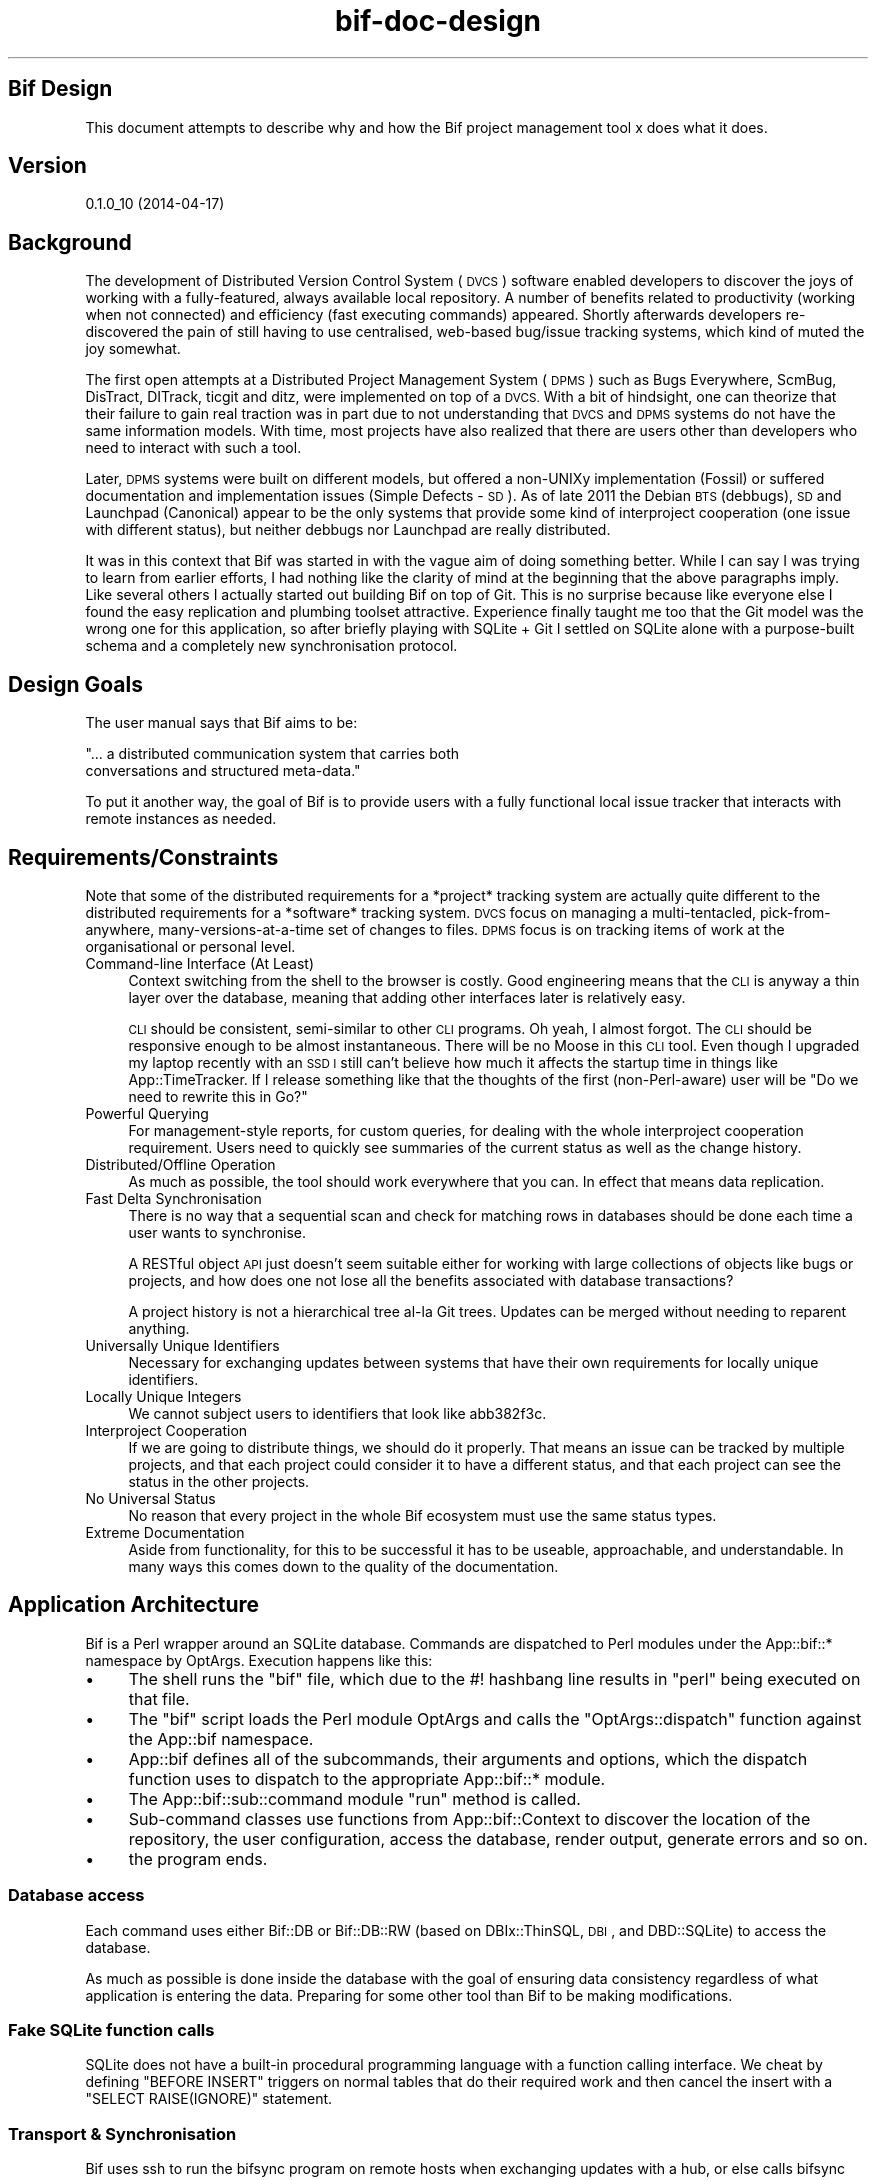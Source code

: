 .\" Automatically generated by Pod::Man 2.27 (Pod::Simple 3.28)
.\"
.\" Standard preamble:
.\" ========================================================================
.de Sp \" Vertical space (when we can't use .PP)
.if t .sp .5v
.if n .sp
..
.de Vb \" Begin verbatim text
.ft CW
.nf
.ne \\$1
..
.de Ve \" End verbatim text
.ft R
.fi
..
.\" Set up some character translations and predefined strings.  \*(-- will
.\" give an unbreakable dash, \*(PI will give pi, \*(L" will give a left
.\" double quote, and \*(R" will give a right double quote.  \*(C+ will
.\" give a nicer C++.  Capital omega is used to do unbreakable dashes and
.\" therefore won't be available.  \*(C` and \*(C' expand to `' in nroff,
.\" nothing in troff, for use with C<>.
.tr \(*W-
.ds C+ C\v'-.1v'\h'-1p'\s-2+\h'-1p'+\s0\v'.1v'\h'-1p'
.ie n \{\
.    ds -- \(*W-
.    ds PI pi
.    if (\n(.H=4u)&(1m=24u) .ds -- \(*W\h'-12u'\(*W\h'-12u'-\" diablo 10 pitch
.    if (\n(.H=4u)&(1m=20u) .ds -- \(*W\h'-12u'\(*W\h'-8u'-\"  diablo 12 pitch
.    ds L" ""
.    ds R" ""
.    ds C` ""
.    ds C' ""
'br\}
.el\{\
.    ds -- \|\(em\|
.    ds PI \(*p
.    ds L" ``
.    ds R" ''
.    ds C`
.    ds C'
'br\}
.\"
.\" Escape single quotes in literal strings from groff's Unicode transform.
.ie \n(.g .ds Aq \(aq
.el       .ds Aq '
.\"
.\" If the F register is turned on, we'll generate index entries on stderr for
.\" titles (.TH), headers (.SH), subsections (.SS), items (.Ip), and index
.\" entries marked with X<> in POD.  Of course, you'll have to process the
.\" output yourself in some meaningful fashion.
.\"
.\" Avoid warning from groff about undefined register 'F'.
.de IX
..
.nr rF 0
.if \n(.g .if rF .nr rF 1
.if (\n(rF:(\n(.g==0)) \{
.    if \nF \{
.        de IX
.        tm Index:\\$1\t\\n%\t"\\$2"
..
.        if !\nF==2 \{
.            nr % 0
.            nr F 2
.        \}
.    \}
.\}
.rr rF
.\"
.\" Accent mark definitions (@(#)ms.acc 1.5 88/02/08 SMI; from UCB 4.2).
.\" Fear.  Run.  Save yourself.  No user-serviceable parts.
.    \" fudge factors for nroff and troff
.if n \{\
.    ds #H 0
.    ds #V .8m
.    ds #F .3m
.    ds #[ \f1
.    ds #] \fP
.\}
.if t \{\
.    ds #H ((1u-(\\\\n(.fu%2u))*.13m)
.    ds #V .6m
.    ds #F 0
.    ds #[ \&
.    ds #] \&
.\}
.    \" simple accents for nroff and troff
.if n \{\
.    ds ' \&
.    ds ` \&
.    ds ^ \&
.    ds , \&
.    ds ~ ~
.    ds /
.\}
.if t \{\
.    ds ' \\k:\h'-(\\n(.wu*8/10-\*(#H)'\'\h"|\\n:u"
.    ds ` \\k:\h'-(\\n(.wu*8/10-\*(#H)'\`\h'|\\n:u'
.    ds ^ \\k:\h'-(\\n(.wu*10/11-\*(#H)'^\h'|\\n:u'
.    ds , \\k:\h'-(\\n(.wu*8/10)',\h'|\\n:u'
.    ds ~ \\k:\h'-(\\n(.wu-\*(#H-.1m)'~\h'|\\n:u'
.    ds / \\k:\h'-(\\n(.wu*8/10-\*(#H)'\z\(sl\h'|\\n:u'
.\}
.    \" troff and (daisy-wheel) nroff accents
.ds : \\k:\h'-(\\n(.wu*8/10-\*(#H+.1m+\*(#F)'\v'-\*(#V'\z.\h'.2m+\*(#F'.\h'|\\n:u'\v'\*(#V'
.ds 8 \h'\*(#H'\(*b\h'-\*(#H'
.ds o \\k:\h'-(\\n(.wu+\w'\(de'u-\*(#H)/2u'\v'-.3n'\*(#[\z\(de\v'.3n'\h'|\\n:u'\*(#]
.ds d- \h'\*(#H'\(pd\h'-\w'~'u'\v'-.25m'\f2\(hy\fP\v'.25m'\h'-\*(#H'
.ds D- D\\k:\h'-\w'D'u'\v'-.11m'\z\(hy\v'.11m'\h'|\\n:u'
.ds th \*(#[\v'.3m'\s+1I\s-1\v'-.3m'\h'-(\w'I'u*2/3)'\s-1o\s+1\*(#]
.ds Th \*(#[\s+2I\s-2\h'-\w'I'u*3/5'\v'-.3m'o\v'.3m'\*(#]
.ds ae a\h'-(\w'a'u*4/10)'e
.ds Ae A\h'-(\w'A'u*4/10)'E
.    \" corrections for vroff
.if v .ds ~ \\k:\h'-(\\n(.wu*9/10-\*(#H)'\s-2\u~\d\s+2\h'|\\n:u'
.if v .ds ^ \\k:\h'-(\\n(.wu*10/11-\*(#H)'\v'-.4m'^\v'.4m'\h'|\\n:u'
.    \" for low resolution devices (crt and lpr)
.if \n(.H>23 .if \n(.V>19 \
\{\
.    ds : e
.    ds 8 ss
.    ds o a
.    ds d- d\h'-1'\(ga
.    ds D- D\h'-1'\(hy
.    ds th \o'bp'
.    ds Th \o'LP'
.    ds ae ae
.    ds Ae AE
.\}
.rm #[ #] #H #V #F C
.\" ========================================================================
.\"
.IX Title "bif-doc-design 3"
.TH bif-doc-design 3 "2014-04-17" "perl v5.18.1" "User Contributed Perl Documentation"
.\" For nroff, turn off justification.  Always turn off hyphenation; it makes
.\" way too many mistakes in technical documents.
.if n .ad l
.nh
.SH "Bif Design"
.IX Header "Bif Design"
This document attempts to describe why and how the Bif project
management tool x does what it does.
.SH "Version"
.IX Header "Version"
0.1.0_10 (2014\-04\-17)
.SH "Background"
.IX Header "Background"
The development of Distributed Version Control System (\s-1DVCS\s0) software
enabled developers to discover the joys of working with a
fully-featured, always available local repository.  A number of
benefits related to productivity (working when not connected) and
efficiency (fast executing commands) appeared.  Shortly afterwards
developers re-discovered the pain of still having to use centralised,
web-based bug/issue tracking systems, which kind of muted the joy
somewhat.
.PP
The first open attempts at a Distributed Project Management System
(\s-1DPMS\s0) such as Bugs Everywhere, ScmBug, DisTract, DITrack, ticgit and
ditz, were implemented on top of a \s-1DVCS. \s0 With a bit of hindsight, one
can theorize that their failure to gain real traction was in part due
to not understanding that \s-1DVCS\s0 and \s-1DPMS\s0 systems do not have the same
information models. With time, most projects have also realized that
there are users other than developers who need to interact with such a
tool.
.PP
Later, \s-1DPMS\s0 systems were built on different models, but offered a
non-UNIXy implementation (Fossil) or suffered documentation and
implementation issues (Simple Defects \- \s-1SD\s0). As of late 2011 the Debian
\&\s-1BTS \s0(debbugs), \s-1SD\s0 and Launchpad (Canonical) appear to be the only
systems that provide some kind of interproject cooperation (one issue
with different status), but neither debbugs nor Launchpad are really
distributed.
.PP
It was in this context that Bif was started in with the vague aim of
doing something better. While I can say I was trying to learn from
earlier efforts, I had nothing like the clarity of mind at the
beginning that the above paragraphs imply.  Like several others I
actually started out building Bif on top of Git. This is no surprise
because like everyone else I found the easy replication and plumbing
toolset attractive.  Experience finally taught me too that the Git
model was the wrong one for this application, so after briefly playing
with SQLite + Git I settled on SQLite alone with a purpose-built schema
and a completely new synchronisation protocol.
.SH "Design Goals"
.IX Header "Design Goals"
The user manual says that Bif aims to be:
.PP
.Vb 2
\&    "... a distributed communication system that carries both
\&    conversations and structured meta\-data."
.Ve
.PP
To put it another way, the goal of Bif is to provide users with a fully
functional local issue tracker that interacts with remote instances as
needed.
.SH "Requirements/Constraints"
.IX Header "Requirements/Constraints"
Note that some of the distributed requirements for a *project* tracking
system are actually quite different to the distributed requirements for
a *software* tracking system. \s-1DVCS\s0 focus on managing a multi-tentacled,
pick-from-anywhere, many-versions-at-a-time set of changes to files.
\&\s-1DPMS\s0 focus is on tracking items of work at the organisational or
personal level.
.IP "Command-line Interface (At Least)" 4
.IX Item "Command-line Interface (At Least)"
Context switching from the shell to the browser is costly. Good
engineering means that the \s-1CLI\s0 is anyway a thin layer over the
database, meaning that adding other interfaces later is relatively
easy.
.Sp
\&\s-1CLI\s0 should be consistent, semi-similar to other \s-1CLI\s0 programs.  Oh yeah,
I almost forgot. The \s-1CLI\s0 should be responsive enough to be almost
instantaneous. There will be no Moose in this \s-1CLI\s0 tool. Even though I
upgraded my laptop recently with an \s-1SSD I\s0 still can't believe how much
it affects the startup time in things like App::TimeTracker.  If I
release something like that the thoughts of the first (non-Perl-aware)
user will be \*(L"Do we need to rewrite this in Go?\*(R"
.IP "Powerful Querying" 4
.IX Item "Powerful Querying"
For management-style reports, for custom queries, for dealing with the
whole interproject cooperation requirement. Users need to quickly see
summaries of the current status as well as the change history.
.IP "Distributed/Offline Operation" 4
.IX Item "Distributed/Offline Operation"
As much as possible, the tool should work everywhere that you can. In
effect that means data replication.
.IP "Fast Delta Synchronisation" 4
.IX Item "Fast Delta Synchronisation"
There is no way that a sequential scan and check for matching rows in
databases should be done each time a user wants to synchronise.
.Sp
A RESTful object \s-1API\s0 just doesn't seem suitable either for working with
large collections of objects like bugs or projects, and how does one
not lose all the benefits associated with database transactions?
.Sp
A project history is not a hierarchical tree al-la Git trees. Updates
can be merged without needing to reparent anything.
.IP "Universally Unique Identifiers" 4
.IX Item "Universally Unique Identifiers"
Necessary for exchanging updates between systems that have their own
requirements for locally unique identifiers.
.IP "Locally Unique Integers" 4
.IX Item "Locally Unique Integers"
We cannot subject users to identifiers that look like abb382f3c.
.IP "Interproject Cooperation" 4
.IX Item "Interproject Cooperation"
If we are going to distribute things, we should do it properly. That
means an issue can be tracked by multiple projects, and that each
project could consider it to have a different status, and that each
project can see the status in the other projects.
.IP "No Universal Status" 4
.IX Item "No Universal Status"
No reason that every project in the whole Bif ecosystem must use the
same status types.
.IP "Extreme Documentation" 4
.IX Item "Extreme Documentation"
Aside from functionality, for this to be successful it has to be
useable, approachable, and understandable. In many ways this comes down
to the quality of the documentation.
.SH "Application Architecture"
.IX Header "Application Architecture"
Bif is a Perl wrapper around an SQLite database. Commands are
dispatched to Perl modules under the App::bif::* namespace by
OptArgs. Execution happens like this:
.IP "\(bu" 4
The shell runs the \f(CW\*(C`bif\*(C'\fR file, which due to the #! hashbang
line results in \f(CW\*(C`perl\*(C'\fR being executed on that file.
.IP "\(bu" 4
The \f(CW\*(C`bif\*(C'\fR script loads the Perl module OptArgs and calls
the \f(CW\*(C`OptArgs::dispatch\*(C'\fR function against the App::bif namespace.
.IP "\(bu" 4
App::bif defines all of the subcommands, their arguments and
options, which the dispatch function uses to dispatch to the
appropriate App::bif::* module.
.IP "\(bu" 4
The App::bif::sub::command module \f(CW\*(C`run\*(C'\fR method is called.
.IP "\(bu" 4
Sub-command classes use functions from App::bif::Context to
discover the location of the repository, the user configuration, access
the database, render output, generate errors and so on.
.IP "\(bu" 4
the program ends.
.SS "Database access"
.IX Subsection "Database access"
Each command uses either Bif::DB or Bif::DB::RW (based on
DBIx::ThinSQL, \s-1DBI\s0, and DBD::SQLite) to access the database.
.PP
As much as possible is done inside the database with the goal of
ensuring data consistency regardless of what application is entering
the data. Preparing for some other tool than Bif to be making
modifications.
.SS "Fake SQLite function calls"
.IX Subsection "Fake SQLite function calls"
SQLite does not have a built-in procedural programming language with a
function calling interface. We cheat by defining \f(CW\*(C`BEFORE INSERT\*(C'\fR
triggers on normal tables that do their required work and then cancel
the insert with a \f(CW\*(C`SELECT RAISE(IGNORE)\*(C'\fR statement.
.SS "Transport & Synchronisation"
.IX Subsection "Transport & Synchronisation"
Bif uses ssh to run the bifsync program on remote hosts when
exchanging updates with a hub, or else calls bifsync directly when
exchanging updates with a local repository. Regardless, it ends up
being Bif::Client that is talking to Bif::Server, although most
of the functionality is in the parent Bif::Role::Sync class.
.PP
Client/Server is a bit of a misnomer, as the protocol is actually about
exchanging updates equally, and not particularly about a user needing a
resource like \s-1HTTP\s0 verbs imply.
.SH "Data Model"
.IX Header "Data Model"
Tables for current state of topics, table for updates to topics, tables
to track meta data (Merkle trees).
.PP
Bif is not implementing a distributed database, or at least not in the
classical sense where all nodes need to agree on what the \*(L"current\*(R" or
\&\*(L"latest\*(R" values for objects are, based on some kind of consensus
achieved real-time. What bif does is simply distribute *updates*. The
state of a particular node is the result of the updates it has, and it
doesn't care what the other nodes are doing, or when it will get
missing updates. I.e. there is no consensus. This works because the
users do not need a real-time global view of projects, in the same way
they don't need real-time emails.
.SS "Updates, or Changesets"
.IX Subsection "Updates, or Changesets"
A Bif update can actually be composed of many operations in the
database, but everything relates to a single row in the \f(CW\*(C`updates\*(C'\fR
table. The updates table has an integer primary key which is used for
local operations and foreign key targets. It also has a 40 character
Universally Unique \s-1ID \s0(\s-1UUID\s0).
.PP
The UUIDs of updates (same for UUIDs of topics) are \s-1SHA1\s0 hashes
calculated from the content of the update (or topic). This provides a
builtin checksum mechanism that is useful during synchronisation to
indicate a full and accurate transfer, and potentially simplifies
signing updates in the future. The main purposes of the \s-1UUID\s0 however is
for looking up local IDs when inserting updates with foreign key
requirements.
.PP
Operations happen like this:
.IP "\(bu" 4
create a row in the updates table that identifies the author,
time, timezone, message
.IP "\(bu" 4
add the changes in the *_updates tables for each topic
.IP "\(bu" 4
insert a row into func_merge_updates that calculates the hashes
of everything.
.PP
Updates are immutable, and they can't be easily deleted from
everywhere. For the moment at least. Possibly thinking about updates to
an update...
.SH "Network operations"
.IX Header "Network operations"
.SS "Export/Import"
.IX Subsection "Export/Import"
Basically just copies everything relating to a project from one
repository to another.
.SS "Merkle tree synchronisation"
.IX Subsection "Merkle tree synchronisation"
There is a Merkle tree associated with every project, representing all
of the changes contained therein.
.PP
A sync operation compares the tree from two repositories top-down,
saving the updates missing from each one. The updates are then replayed
in the correct order.
.SH "Author"
.IX Header "Author"
Mark Lawrence <nomad@null.net>
.SH "Copyright & License"
.IX Header "Copyright & License"
Copyright 2013\-2014 Mark Lawrence <nomad@null.net>
.PP
This program is free software; you can redistribute it and/or modify it
under the terms of the \s-1GNU\s0 General Public License as published by the
Free Software Foundation; either version 3 of the License, or (at your
option) any later version.
